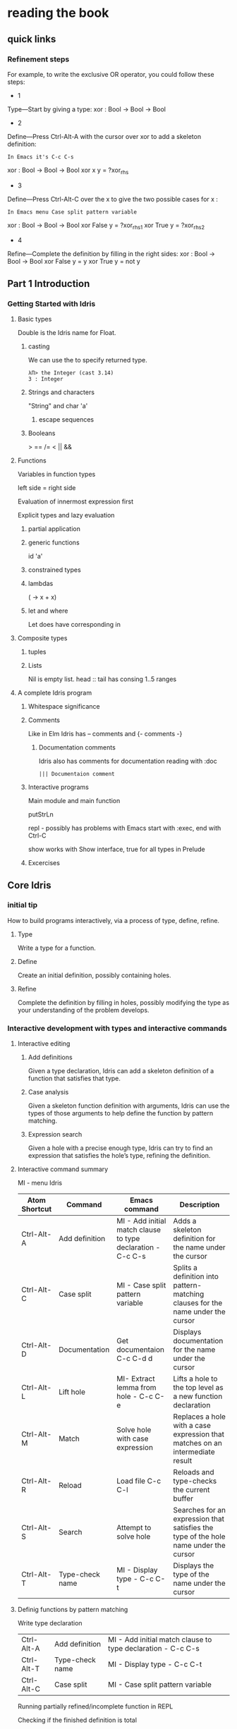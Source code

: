 * reading the book
** quick links
*** Refinement steps

For example, to write the exclusive OR operator, you could follow these steps:

+ 1
Type—Start by giving a type:
xor : Bool -> Bool -> Bool

+ 2
Define—Press Ctrl-Alt-A with the cursor over xor to add a skeleton definition:
#+BEGIN_EXAMPLE
In Emacs it's C-c C-s
#+END_EXAMPLE
xor : Bool -> Bool -> Bool
xor x y = ?xor_rhs

+ 3
Define—Press Ctrl-Alt-C over the x to give the two possible cases for x :
#+BEGIN_EXAMPLE
In Emacs menu Case split pattern variable
#+END_EXAMPLE
xor : Bool -> Bool -> Bool
xor False y = ?xor_rhs_1
xor True y = ?xor_rhs_2

+ 4
Refine—Complete the definition by filling in the right sides:
xor : Bool -> Bool -> Bool
xor False y = y
xor True y = not y

** Part 1 Introduction

*** Getting Started with Idris

**** Basic types

Double is the Idris name for Float.

***** casting
We can use the to specify returned type.
  #+BEGIN_EXAMPLE
  λΠ> the Integer (cast 3.14)
  3 : Integer
  #+END_EXAMPLE
***** Strings and characters
"String" and char 'a'

****** escape sequences

***** Booleans
> == /= < || &&

**** Functions
Variables in function types

left side = right side

Evaluation of innermost expression first

Explicit types and lazy evaluation

***** partial application

***** generic functions
id 'a'

***** constrained types

***** lambdas
(\x -> x + x)

***** let and where
Let does have corresponding in

**** Composite types

***** tuples

***** Lists

Nil is empty list.
head :: tail has consing
1..5 ranges

**** A complete Idris program

***** Whitespace significance

***** Comments
Like in Elm Idris has -- comments and {- comments -}

****** Documentation comments
Idris also has comments for documentation reading with :doc
#+BEGIN_EXAMPLE
||| Documentaion comment
#+END_EXAMPLE

***** Interactive programs
Main module and main function

putStrLn

repl - possibly has problems with Emacs
start with :exec, end with Ctrl-C

show
works with Show interface, true for all types in Prelude

***** Excercises

** Core Idris

*** initial tip
How to build programs interactively, via a process of type, define, refine.
**** Type
Write a type for a function.
**** Define
Create an initial definition, possibly containing holes.
**** Refine
Complete the definition by filling in holes, possibly modifying the type as your understanding of the problem develops.
*** Interactive development with types and interactive commands
**** Interactive editing
***** Add definitions
Given a type declaration, Idris can add a skeleton definition of a function that
satisfies that type.
***** Case analysis
Given a skeleton function definition with arguments, Idris can use the types of
those arguments to help define the function by pattern matching.
***** Expression search
Given a hole with a precise enough type, Idris can try to find an expression
that satisfies the hole’s type, refining the definition.
**** Interactive command summary
MI - menu Idris

| Atom Shortcut | Command         | Emacs command                                               | Description                                                                          |
|---------------+-----------------+-------------------------------------------------------------+--------------------------------------------------------------------------------------|
| Ctrl-Alt-A    | Add definition  | MI - Add initial match clause to type declaration - C-c C-s | Adds a skeleton definition for the name under the cursor                             |
| Ctrl-Alt-C    | Case split      | MI - Case split pattern variable                            | Splits a definition into pattern-matching clauses for the name under the cursor      |
| Ctrl-Alt-D    | Documentation   | Get documentaion C-c C-d d                                  | Displays documentation for the name under the cursor                                 |
| Ctrl-Alt-L    | Lift hole       | MI- Extract lemma from hole - C-c C-e                       | Lifts a hole to the top level as a new function declaration                          |
| Ctrl-Alt-M    | Match           | Solve hole with case expression                             | Replaces a hole with a case expression that matches on an intermediate result        |
| Ctrl-Alt-R    | Reload          | Load file C-c C-l                                           | Reloads and type-checks the current buffer                                           |
| Ctrl-Alt-S    | Search          | Attempt to solve hole                                       | Searches for an expression that satisfies the type of the hole name under the cursor |
| Ctrl-Alt-T    | Type-check name | MI - Display type - C-c C-t                                 | Displays the type of the name under the cursor                                       |

**** Definig functions by pattern matching


Write type declaration

| Ctrl-Alt-A    | Add definition  | MI - Add initial match clause to type declaration - C-c C-s |
| Ctrl-Alt-T    | Type-check name | MI - Display type - C-c C-t                                 |
| Ctrl-Alt-C    | Case split      | MI - Case split pattern variable                            |

Running partially refined/incomplete function in REPL

Checking if the finished definition is total
#+BEGIN_EXAMPLE
λΠ> :total allLengths
Main.allLengths is Total
#+END_EXAMPLE

**** Data types and patterns
Case split takes the data on possible patterns from constructors

#+BEGIN_EXAMPLE
:doc List
#+END_EXAMPLE
Also right clicking on the Type and selecting Get doc does the same

***** Refinement steps

For example, to write the exclusive OR operator, you could follow these steps:
1
Type—Start by giving a type:
xor : Bool -> Bool -> Bool
2
Define—Press Ctrl-Alt-A with the cursor over xor to add a skeleton definition:
In Emacs it's C-c C-s
xor : Bool -> Bool -> Bool
xor x y = ?xor_rhs
3
Define—Press Ctrl-Alt-C over the x to give the two possible cases for x :
In emacs menu Case split pattern variable
xor : Bool -> Bool -> Bool
xor False y = ?xor_rhs_1
xor True y = ?xor_rhs_2
4
Refine—Complete the definition by filling in the right sides:
xor : Bool -> Bool -> Bool
xor False y = y
xor True y = not y

***** mutual functions
Functions defined in terms of each other must be marked as mutual

*** Adding precision to types: working with vectors
In Idris a List with defined length and type of elements is called vector or
Vect.

box - Totality annotations

*** Type-directed search: automatic refining

after implementing insSort

REMEMEBR TO DO TOTALITY CHECK!!! after you implement your function

Do the excercises on page 75 and possibly review the sort implementation

*** Example: type-driven development of matrix functions

*** skimmmed the rest of the chapter
It contains variations of the previous that better wait for the second reading

* next to read
chapter 4
p 87
